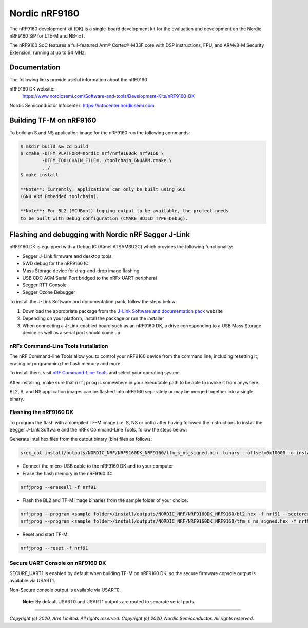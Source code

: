 Nordic nRF9160
==============

The nRF9160 development kit (DK) is a single-board development kit for
the evaluation and development on the Nordic nRF9160 SiP for LTE-M and NB-IoT.

The nRF9160 SoC features a full-featured Arm® Cortex®-M33F core with DSP
instructions, FPU, and ARMv8-M Security Extension, running at up to 64 MHz.

Documentation
-------------

The following links provide useful information about the nRF9160

nRF9160 DK website:
   https://www.nordicsemi.com/Software-and-tools/Development-Kits/nRF9160-DK

Nordic Semiconductor Infocenter: https://infocenter.nordicsemi.com


Building TF-M on nRF9160
------------------------

To build an S and NS application image for the nRF9160 run the
following commands:


.. code:: bash

    $ mkdir build && cd build
    $ cmake -DTFM_PLATFORM=nordic_nrf/nrf9160dk_nrf9160 \
            -DTFM_TOOLCHAIN_FILE=../toolchain_GNUARM.cmake \
            ../
    $ make install

    **Note**: Currently, applications can only be built using GCC
    (GNU ARM Embedded toolchain).

    **Note**: For BL2 (MCUBoot) logging output to be available, the project needs
    to be built with Debug configuration (CMAKE_BUILD_TYPE=Debug).

Flashing and debugging with Nordic nRF Segger J-Link
-----------------------------------------------------

nRF9160 DK is equipped with a Debug IC (Atmel ATSAM3U2C) which provides the
following functionality:

* Segger J-Link firmware and desktop tools
* SWD debug for the nRF9160 IC
* Mass Storage device for drag-and-drop image flashing
* USB CDC ACM Serial Port bridged to the nRFx UART peripheral
* Segger RTT Console
* Segger Ozone Debugger

To install the J-Link Software and documentation pack, follow the steps below:

#. Download the appropriate package from the `J-Link Software and documentation pack`_ website
#. Depending on your platform, install the package or run the installer
#. When connecting a J-Link-enabled board such as an nRF9160 DK, a
   drive corresponding to a USB Mass Storage device as well as a serial port should come up

nRFx Command-Line Tools Installation
*************************************

The nRF Command-line Tools allow you to control your nRF9160 device from the command line,
including resetting it, erasing or programming the flash memory and more.

To install them, visit `nRF Command-Line Tools`_ and select your operating
system.

After installing, make sure that ``nrfjprog`` is somewhere in your executable path
to be able to invoke it from anywhere.

BL2, S, and NS application images can be flashed into nRF9160 separately or may be merged
together into a single binary.

Flashing the nRF9160 DK
***********************

To program the flash with a compiled TF-M image (i.e. S, NS or both) after having
followed the instructions to install the Segger J-Link Software and the nRFx
Command-Line Tools, follow the steps below:

Generate Intel hex files from the output binary (bin) files as follows:

.. code-block:: console

   srec_cat install/outputs/NORDIC_NRF/NRF9160DK_NRF9160/tfm_s_ns_signed.bin -binary --offset=0x10000 -o install/outputs/NORDIC_NRF/NRF9160DK_NRF9160/tfm_s_ns_signed.hex -intel

* Connect the micro-USB cable to the nRF9160 DK and to your computer
* Erase the flash memory in the nRF9160 IC:

.. code-block:: console

   nrfjprog --eraseall -f nrf91

* Flash the BL2 and TF-M image binaries from the sample folder of your choice:

.. code-block:: console

   nrfjprog --program <sample folder>/install/outputs/NORDIC_NRF/NRF9160DK_NRF9160/bl2.hex -f nrf91 --sectorerase
   nrfjprog --program <sample folder>/install/outputs/NORDIC_NRF/NRF9160DK_NRF9160/tfm_s_ns_signed.hex -f nrf91 --sectorerase

* Reset and start TF-M:

.. code-block:: console

   nrfjprog --reset -f nrf91

Secure UART Console on nRF9160 DK
**********************************

SECURE_UART1 is enabled by default when building TF-M on nRF9160 DK, so the secure firmware console output
is available via USART1.

Non-Secure console output is available via USART0.

    **Note**: By default USART0 and USART1 outputs are routed to separate serial ports.

.. _nRF Command-Line Tools: https://www.nordicsemi.com/Software-and-Tools/Development-Tools/nRF-Command-Line-Tools

.. _J-Link Software and documentation pack: https://www.segger.com/jlink-software.html

--------------

*Copyright (c) 2020, Arm Limited. All rights reserved.*
*Copyright (c) 2020, Nordic Semiconductor. All rights reserved.*
